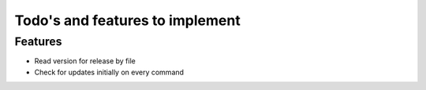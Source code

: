 Todo's and features to implement
================================


Features
--------

* Read version for release by file
* Check for updates initially on every command
